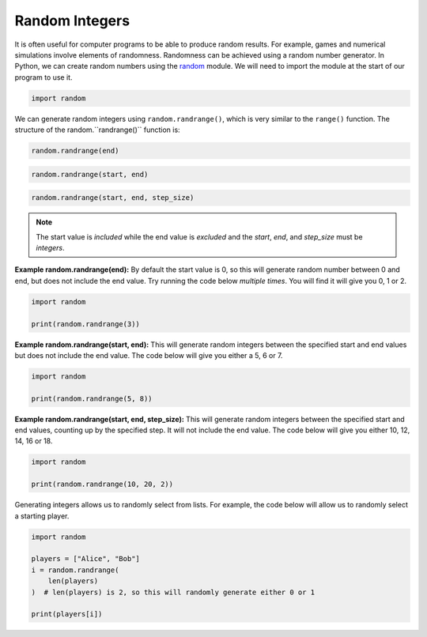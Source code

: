 Random Integers
===============

It is often useful for computer programs to be able to produce random results.
For example, games and numerical simulations involve elements of randomness.
Randomness can be achieved using a random number generator. In Python, we can
create random numbers using the `random
<https://docs.python.org/3/library/random.html>`_ module. We will need to
import the module at the start of our program to use it.

.. code-block:: text

    import random

We can generate random integers using ``random.randrange()``, which is very
similar to the ``range()`` function. The structure of the
random.``randrange()`` function is:

.. code-block:: text

    random.randrange(end)

.. code-block:: text

    random.randrange(start, end)

.. code-block:: text

    random.randrange(start, end, step_size)

.. note::

    The start value is *included* while the end value is *excluded* and the
    *start*, *end*, and *step_size* must be *integers*.

**Example random.randrange(end):** By default the start value is 0, so this
will generate random number between 0 and end, but does not include the end
value. Try running the code below *multiple times*. You will find it will give
you 0, 1 or 2.

.. code-block:: python

    import random

    print(random.randrange(3))

**Example random.randrange(start, end):** This will generate random integers
between the specified start and end values but does not include the end value.
The code below will give you either a 5, 6 or 7.

.. code-block:: python

    import random

    print(random.randrange(5, 8))

**Example random.randrange(start, end, step_size):** This will generate random
integers between the specified start and end values, counting up by the
specified step. It will not include the end value. The code below will give you
either 10, 12, 14, 16 or 18.

.. code-block:: python

    import random

    print(random.randrange(10, 20, 2))

Generating integers allows us to randomly select from lists. For example, the
code below will allow us to randomly select a starting player.

.. code-block:: python

    import random

    players = ["Alice", "Bob"]
    i = random.randrange(
        len(players)
    )  # len(players) is 2, so this will randomly generate either 0 or 1

    print(players[i])

.. dropdown:: Question 1
    :open:
    :color: info
    :icon: question

    Which of the following values could you obtain after running the following program? *Select all that apply.*

    .. code-block:: python

        import random

        print(random.randrange(5))

    A. 0

    B. 1

    C. 2

    D. 3

    E. 4

    F. 5

    .. dropdown:: Solution
        :class-title: sd-font-weight-bold
        :color: dark

        **A. B. C. D. E.**

        When only one value is specified ``random.randrange()`` will return integers between 0 up to but not including the end value. In this example, the end value is 5, which means the program will return values 0, 1, 2, 3 and 4.

.. dropdown:: Question 2
    :open:
    :color: info
    :icon: question

    Write a program that will randomly assign a players to the red, blue or green team. Each time the program runs it should display either ``red``, ``green`` or ``blue`` with equal likelihood.

    .. dropdown:: :material-regular:`lock;1.5em` Solution
        :class-title: sd-font-weight-bold
        :color: dark

        *Solution is locked*

.. dropdown:: Question 3
    :open:
    :color: info
    :icon: question

    You live at 25 Welcome Street. You want to set yourself a reminder each week to drop in and say hi to your neighbours on your side of the street. You're friends with the residents from 21 to 35. Write a program that randomly selects a neighbour to say hi to.

    Your program should output

    .. code-block:: text

        Say hi to X!

    where ``X`` is a randomly generated house number from 21 to 35 inclusive. Note that your program should never select 25 (since it's silly to say hi to yourself) and your program should only select odd numbered houses as your side of the street is odd.

    Why won't the following program work?

    .. code-block:: python

        import random

        r = random.randrange(21, 37, 2)

        if r == 25:
            r = random.randrange(21, 37, 2)

        print('Say hi to {}!'.format(r))

    A. ``r = random.randrange(21, 37, 2)`` will randomly select a neighbour from 21, 23, 25, 27, 29, 31, 33, 35 and 37, and we don't want to select house 37.

    B. ``r = random.randrange(21, 37, 2)`` will randomly select a neighbour from 21 to 36 (inclusive) and we don't want to select even numbered houses.

    C. This program can select 25, which is silly since we don't want to say hi to ourselves.

    .. dropdown:: :material-regular:`lock;1.5em` Solution
        :class-title: sd-font-weight-bold
        :color: dark

        *Solution is locked*

.. dropdown:: Question 4
    :open:
    :color: info
    :icon: question

    You live at 25 Welcome Street. You want to set yourself a reminder each week to drop in and say hi to your neighbours on your side of the street. You're friends with the residents from 21 to 35. Write a program that randomly selects a neighbour to say hi to. Your program should output

    .. code-block:: text

        Say hi to X!

    where ``X`` is a randomly generated house number from 21 to 35 inclusive. Note that your program should never select 25 (since it's silly to say hi to yourself) and your program should only select odd numbered houses as your side of the street is odd.

    .. dropdown:: :material-regular:`lock;1.5em` Solution
        :class-title: sd-font-weight-bold
        :color: dark

        *Solution is locked*

.. dropdown:: Question 5
    :open:
    :color: info
    :icon: question

    The random module comes equipped with lots of functions. Read the `SQLAlchemy <https://docs.python.org/3/library/random.html>`_  to work out what ``random.shuffle`` does. Which of the options below best describes what the following program does.

    .. code-block:: python

        import random

        students = ['Archie', 'Betty', 'Veronica', 'Jughead', 'Reggie']
        random.shuffle(students)

        print('Order of student presentation: ')
        for i in students:
            print(i)

    A. ``random.shuffle()`` will shuffle the order of the ``students`` list, but since the new list isn't saved this program will always have the students present in the order: Archie, Betty, Veronica, Jughead, Reggie.

    B. ``random.shuffle()`` will shuffle the order of the ``students`` list and select students randomly from the list 5 times, since there are 5 students. It is possible for the same student to be selected multiple times and for a student to not be selected at all.

    C. ``random.shuffle()`` will shuffle the order of the ``students`` list and will randomly allocate an order for the students to present in. The order will be different every time and each student will be chosen exactly once.

    .. dropdown:: :material-regular:`lock;1.5em` Solution
        :class-title: sd-font-weight-bold
        :color: dark

        *Solution is locked*
